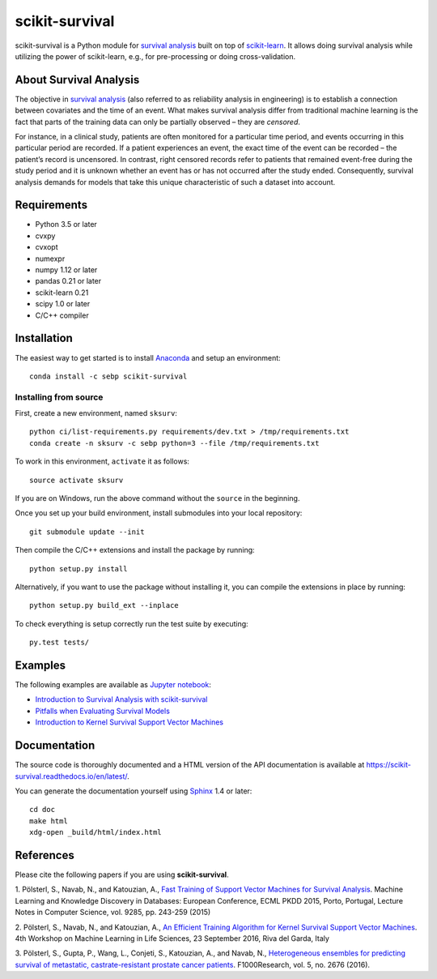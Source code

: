 ***************
scikit-survival
***************

.. image:: https://img.shields.io/badge/license-GPLv3-blue.svg
  :target: COPYING
  :alt: License

.. image:: https://travis-ci.org/sebp/scikit-survival.svg?branch=master
  :target: https://travis-ci.org/sebp/scikit-survival
  :alt: Travis CI Build Status

.. image:: https://ci.appveyor.com/api/projects/status/github/sebp/scikit-survival?branch=master&svg=true
   :target: https://ci.appveyor.com/project/sebp/scikit-survival
   :alt: AppVeyor Build Status

.. image:: https://codecov.io/gh/sebp/scikit-survival/branch/master/graph/badge.svg
  :target: https://codecov.io/gh/sebp/scikit-survival
  :alt: codecov

.. image:: https://api.codacy.com/project/badge/Grade/17242004cdf6422c9a1052bf1ec63104
   :target: https://www.codacy.com/app/sebp/scikit-survival?utm_source=github.com&utm_medium=referral&utm_content=sebp/scikit-survival&utm_campaign=badger
   :alt: Codacy Badge

.. image:: https://readthedocs.org/projects/scikit-survival/badge/?version=latest
  :target: https://scikit-survival.readthedocs.io/en/latest/
  :alt: readthedocs.org

.. image:: https://zenodo.org/badge/77409504.svg
   :target: https://zenodo.org/badge/latestdoi/77409504
   :alt: Digital Object Identifier (DOI)

scikit-survival is a Python module for `survival analysis`_
built on top of `scikit-learn <http://scikit-learn.org/>`_. It allows doing survival analysis
while utilizing the power of scikit-learn, e.g., for pre-processing or doing cross-validation.

=======================
About Survival Analysis
=======================

The objective in `survival analysis`_ (also referred to as reliability analysis in engineering)
is to establish a connection between covariates and the time of an event.
What makes survival analysis differ from traditional machine learning is the fact that
parts of the training data can only be partially observed – they are *censored*.

For instance, in a clinical study, patients are often monitored for a particular time period,
and events occurring in this particular period are recorded.
If a patient experiences an event, the exact time of the event can
be recorded – the patient’s record is uncensored. In contrast, right censored records
refer to patients that remained event-free during the study period and
it is unknown whether an event has or has not occurred after the study ended.
Consequently, survival analysis demands for models that take
this unique characteristic of such a dataset into account.

============
Requirements
============

- Python 3.5 or later
- cvxpy
- cvxopt
- numexpr
- numpy 1.12 or later
- pandas 0.21 or later
- scikit-learn 0.21
- scipy 1.0 or later
- C/C++ compiler

============
Installation
============

The easiest way to get started is to install `Anaconda <https://www.anaconda.com/distribution/>`_
and setup an environment::

  conda install -c sebp scikit-survival

----------------------
Installing from source
----------------------

First, create a new environment, named ``sksurv``::

  python ci/list-requirements.py requirements/dev.txt > /tmp/requirements.txt
  conda create -n sksurv -c sebp python=3 --file /tmp/requirements.txt


To work in this environment, ``activate`` it as follows::

  source activate sksurv

If you are on Windows, run the above command without the ``source`` in the beginning.

Once you set up your build environment, install submodules into your local repository::

  git submodule update --init

Then compile the C/C++ extensions and install the package by running::

  python setup.py install

Alternatively, if you want to use the package without installing it,
you can compile the extensions in place by running::

  python setup.py build_ext --inplace

To check everything is setup correctly run the test suite by executing::

  py.test tests/

========
Examples
========

The following examples are available as `Jupyter notebook <https://jupyter.org/>`_:

* `Introduction to Survival Analysis with scikit-survival <https://nbviewer.jupyter.org/github/sebp/scikit-survival/blob/master/examples/00-introduction.ipynb>`_
* `Pitfalls when Evaluating Survival Models <https://nbviewer.jupyter.org/github/sebp/scikit-survival/blob/master/examples/evaluating-survival-models.ipynb>`_
* `Introduction to Kernel Survival Support Vector Machines <https://nbviewer.jupyter.org/github/sebp/scikit-survival/blob/master/examples/survival-svm.ipynb>`_

=============
Documentation
=============

The source code is thoroughly documented and a HTML version of the API documentation
is available at https://scikit-survival.readthedocs.io/en/latest/.

You can generate the documentation yourself using `Sphinx <http://sphinx-doc.org/>`_ 1.4 or later::

  cd doc
  make html
  xdg-open _build/html/index.html

==========
References
==========

Please cite the following papers if you are using **scikit-survival**.

1. Pölsterl, S., Navab, N., and Katouzian, A.,
`Fast Training of Support Vector Machines for Survival Analysis <http://link.springer.com/chapter/10.1007/978-3-319-23525-7_15>`_.
Machine Learning and Knowledge Discovery in Databases: European Conference,
ECML PKDD 2015, Porto, Portugal,
Lecture Notes in Computer Science, vol. 9285, pp. 243-259 (2015)

2. Pölsterl, S., Navab, N., and Katouzian, A.,
`An Efficient Training Algorithm for Kernel Survival Support Vector Machines <https://arxiv.org/abs/1611.07054>`_.
4th Workshop on Machine Learning in Life Sciences,
23 September 2016, Riva del Garda, Italy

3. Pölsterl, S., Gupta, P., Wang, L., Conjeti, S., Katouzian, A., and Navab, N.,
`Heterogeneous ensembles for predicting survival of metastatic, castrate-resistant prostate cancer patients <http://doi.org/10.12688/f1000research.8231.1>`_.
F1000Research, vol. 5, no. 2676 (2016).

.. _survival analysis: https://en.wikipedia.org/wiki/Survival_analysis
